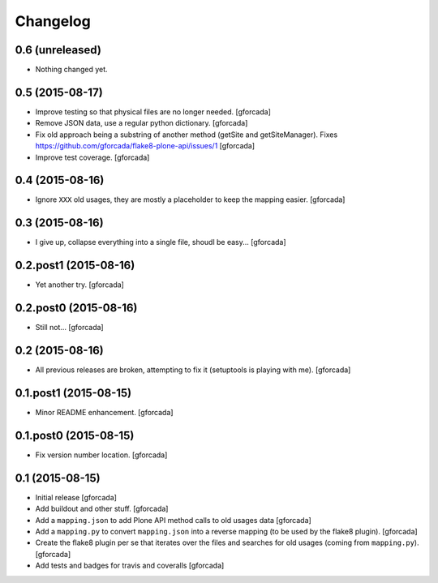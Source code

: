 .. -*- coding: utf-8 -*-

Changelog
=========

0.6 (unreleased)
----------------

- Nothing changed yet.


0.5 (2015-08-17)
----------------
- Improve testing so that physical files are no longer needed.
  [gforcada]

- Remove JSON data, use a regular python dictionary.
  [gforcada]

- Fix old approach being a substring of another method (getSite and getSiteManager).
  Fixes https://github.com/gforcada/flake8-plone-api/issues/1
  [gforcada]

- Improve test coverage.
  [gforcada]

0.4 (2015-08-16)
----------------
- Ignore ``XXX`` old usages, they are mostly a placeholder to keep the mapping
  easier.
  [gforcada]

0.3 (2015-08-16)
----------------
- I give up, collapse everything into a single file, shoudl be easy...
  [gforcada]

0.2.post1 (2015-08-16)
----------------------
- Yet another try.
  [gforcada]

0.2.post0 (2015-08-16)
----------------------
- Still not...
  [gforcada]

0.2 (2015-08-16)
----------------
- All previous releases are broken, attempting to fix it
  (setuptools is playing with me).
  [gforcada]

0.1.post1 (2015-08-15)
----------------------
- Minor README enhancement.
  [gforcada]

0.1.post0 (2015-08-15)
----------------------
- Fix version number location.
  [gforcada]

0.1 (2015-08-15)
----------------
- Initial release
  [gforcada]

- Add buildout and other stuff.
  [gforcada]

- Add a ``mapping.json`` to add Plone API method calls to old usages data
  [gforcada]

- Add a ``mapping.py`` to convert ``mapping.json`` into a reverse mapping
  (to be used by the flake8 plugin).
  [gforcada]

- Create the flake8 plugin per se that iterates over the files and searches
  for old usages (coming from ``mapping.py``).
  [gforcada]

- Add tests and badges for travis and coveralls
  [gforcada]
